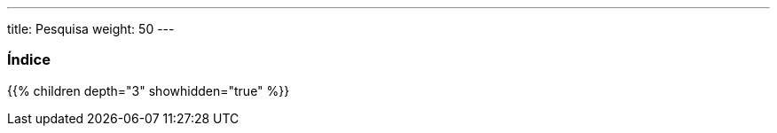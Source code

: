---
title: Pesquisa
weight: 50
---

:author: pribeiro42
:email: p.m42.ribeiro@gmail.com

=== Índice
{{% children depth="3" showhidden="true" %}}
